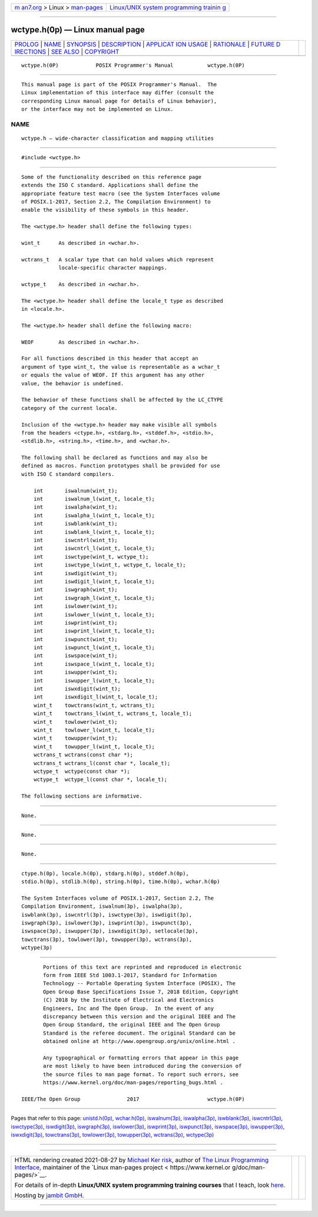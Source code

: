 .. container:: page-top

.. container:: nav-bar

   +----------------------------------+----------------------------------+
   | `m                               | `Linux/UNIX system programming   |
   | an7.org <../../../index.html>`__ | trainin                          |
   | > Linux >                        | g <http://man7.org/training/>`__ |
   | `man-pages <../index.html>`__    |                                  |
   +----------------------------------+----------------------------------+

--------------

wctype.h(0p) — Linux manual page
================================

+-----------------------------------+-----------------------------------+
| `PROLOG <#PROLOG>`__ \|           |                                   |
| `NAME <#NAME>`__ \|               |                                   |
| `SYNOPSIS <#SYNOPSIS>`__ \|       |                                   |
| `DESCRIPTION <#DESCRIPTION>`__ \| |                                   |
| `APPLICAT                         |                                   |
| ION USAGE <#APPLICATION_USAGE>`__ |                                   |
| \| `RATIONALE <#RATIONALE>`__ \|  |                                   |
| `FUTURE D                         |                                   |
| IRECTIONS <#FUTURE_DIRECTIONS>`__ |                                   |
| \| `SEE ALSO <#SEE_ALSO>`__ \|    |                                   |
| `COPYRIGHT <#COPYRIGHT>`__        |                                   |
+-----------------------------------+-----------------------------------+
| .. container:: man-search-box     |                                   |
+-----------------------------------+-----------------------------------+

::

   wctype.h(0P)            POSIX Programmer's Manual           wctype.h(0P)


-----------------------------------------------------

::

          This manual page is part of the POSIX Programmer's Manual.  The
          Linux implementation of this interface may differ (consult the
          corresponding Linux manual page for details of Linux behavior),
          or the interface may not be implemented on Linux.

NAME
-------------------------------------------------

::

          wctype.h — wide-character classification and mapping utilities


---------------------------------------------------------

::

          #include <wctype.h>


---------------------------------------------------------------

::

          Some of the functionality described on this reference page
          extends the ISO C standard. Applications shall define the
          appropriate feature test macro (see the System Interfaces volume
          of POSIX.1‐2017, Section 2.2, The Compilation Environment) to
          enable the visibility of these symbols in this header.

          The <wctype.h> header shall define the following types:

          wint_t      As described in <wchar.h>.

          wctrans_t   A scalar type that can hold values which represent
                      locale-specific character mappings.

          wctype_t    As described in <wchar.h>.

          The <wctype.h> header shall define the locale_t type as described
          in <locale.h>.

          The <wctype.h> header shall define the following macro:

          WEOF        As described in <wchar.h>.

          For all functions described in this header that accept an
          argument of type wint_t, the value is representable as a wchar_t
          or equals the value of WEOF. If this argument has any other
          value, the behavior is undefined.

          The behavior of these functions shall be affected by the LC_CTYPE
          category of the current locale.

          Inclusion of the <wctype.h> header may make visible all symbols
          from the headers <ctype.h>, <stdarg.h>, <stddef.h>, <stdio.h>,
          <stdlib.h>, <string.h>, <time.h>, and <wchar.h>.

          The following shall be declared as functions and may also be
          defined as macros. Function prototypes shall be provided for use
          with ISO C standard compilers.

              int       iswalnum(wint_t);
              int       iswalnum_l(wint_t, locale_t);
              int       iswalpha(wint_t);
              int       iswalpha_l(wint_t, locale_t);
              int       iswblank(wint_t);
              int       iswblank_l(wint_t, locale_t);
              int       iswcntrl(wint_t);
              int       iswcntrl_l(wint_t, locale_t);
              int       iswctype(wint_t, wctype_t);
              int       iswctype_l(wint_t, wctype_t, locale_t);
              int       iswdigit(wint_t);
              int       iswdigit_l(wint_t, locale_t);
              int       iswgraph(wint_t);
              int       iswgraph_l(wint_t, locale_t);
              int       iswlower(wint_t);
              int       iswlower_l(wint_t, locale_t);
              int       iswprint(wint_t);
              int       iswprint_l(wint_t, locale_t);
              int       iswpunct(wint_t);
              int       iswpunct_l(wint_t, locale_t);
              int       iswspace(wint_t);
              int       iswspace_l(wint_t, locale_t);
              int       iswupper(wint_t);
              int       iswupper_l(wint_t, locale_t);
              int       iswxdigit(wint_t);
              int       iswxdigit_l(wint_t, locale_t);
              wint_t    towctrans(wint_t, wctrans_t);
              wint_t    towctrans_l(wint_t, wctrans_t, locale_t);
              wint_t    towlower(wint_t);
              wint_t    towlower_l(wint_t, locale_t);
              wint_t    towupper(wint_t);
              wint_t    towupper_l(wint_t, locale_t);
              wctrans_t wctrans(const char *);
              wctrans_t wctrans_l(const char *, locale_t);
              wctype_t  wctype(const char *);
              wctype_t  wctype_l(const char *, locale_t);

          The following sections are informative.


---------------------------------------------------------------------------

::

          None.


-----------------------------------------------------------

::

          None.


---------------------------------------------------------------------------

::

          None.


---------------------------------------------------------

::

          ctype.h(0p), locale.h(0p), stdarg.h(0p), stddef.h(0p),
          stdio.h(0p), stdlib.h(0p), string.h(0p), time.h(0p), wchar.h(0p)

          The System Interfaces volume of POSIX.1‐2017, Section 2.2, The
          Compilation Environment, iswalnum(3p), iswalpha(3p),
          iswblank(3p), iswcntrl(3p), iswctype(3p), iswdigit(3p),
          iswgraph(3p), iswlower(3p), iswprint(3p), iswpunct(3p),
          iswspace(3p), iswupper(3p), iswxdigit(3p), setlocale(3p),
          towctrans(3p), towlower(3p), towupper(3p), wctrans(3p),
          wctype(3p)


-----------------------------------------------------------

::

          Portions of this text are reprinted and reproduced in electronic
          form from IEEE Std 1003.1-2017, Standard for Information
          Technology -- Portable Operating System Interface (POSIX), The
          Open Group Base Specifications Issue 7, 2018 Edition, Copyright
          (C) 2018 by the Institute of Electrical and Electronics
          Engineers, Inc and The Open Group.  In the event of any
          discrepancy between this version and the original IEEE and The
          Open Group Standard, the original IEEE and The Open Group
          Standard is the referee document. The original Standard can be
          obtained online at http://www.opengroup.org/unix/online.html .

          Any typographical or formatting errors that appear in this page
          are most likely to have been introduced during the conversion of
          the source files to man page format. To report such errors, see
          https://www.kernel.org/doc/man-pages/reporting_bugs.html .

   IEEE/The Open Group               2017                      wctype.h(0P)

--------------

Pages that refer to this page:
`unistd.h(0p) <../man0/unistd.h.0p.html>`__, 
`wchar.h(0p) <../man0/wchar.h.0p.html>`__, 
`iswalnum(3p) <../man3/iswalnum.3p.html>`__, 
`iswalpha(3p) <../man3/iswalpha.3p.html>`__, 
`iswblank(3p) <../man3/iswblank.3p.html>`__, 
`iswcntrl(3p) <../man3/iswcntrl.3p.html>`__, 
`iswctype(3p) <../man3/iswctype.3p.html>`__, 
`iswdigit(3p) <../man3/iswdigit.3p.html>`__, 
`iswgraph(3p) <../man3/iswgraph.3p.html>`__, 
`iswlower(3p) <../man3/iswlower.3p.html>`__, 
`iswprint(3p) <../man3/iswprint.3p.html>`__, 
`iswpunct(3p) <../man3/iswpunct.3p.html>`__, 
`iswspace(3p) <../man3/iswspace.3p.html>`__, 
`iswupper(3p) <../man3/iswupper.3p.html>`__, 
`iswxdigit(3p) <../man3/iswxdigit.3p.html>`__, 
`towctrans(3p) <../man3/towctrans.3p.html>`__, 
`towlower(3p) <../man3/towlower.3p.html>`__, 
`towupper(3p) <../man3/towupper.3p.html>`__, 
`wctrans(3p) <../man3/wctrans.3p.html>`__, 
`wctype(3p) <../man3/wctype.3p.html>`__

--------------

--------------

.. container:: footer

   +-----------------------+-----------------------+-----------------------+
   | HTML rendering        |                       | |Cover of TLPI|       |
   | created 2021-08-27 by |                       |                       |
   | `Michael              |                       |                       |
   | Ker                   |                       |                       |
   | risk <https://man7.or |                       |                       |
   | g/mtk/index.html>`__, |                       |                       |
   | author of `The Linux  |                       |                       |
   | Programming           |                       |                       |
   | Interface <https:     |                       |                       |
   | //man7.org/tlpi/>`__, |                       |                       |
   | maintainer of the     |                       |                       |
   | `Linux man-pages      |                       |                       |
   | project <             |                       |                       |
   | https://www.kernel.or |                       |                       |
   | g/doc/man-pages/>`__. |                       |                       |
   |                       |                       |                       |
   | For details of        |                       |                       |
   | in-depth **Linux/UNIX |                       |                       |
   | system programming    |                       |                       |
   | training courses**    |                       |                       |
   | that I teach, look    |                       |                       |
   | `here <https://ma     |                       |                       |
   | n7.org/training/>`__. |                       |                       |
   |                       |                       |                       |
   | Hosting by `jambit    |                       |                       |
   | GmbH                  |                       |                       |
   | <https://www.jambit.c |                       |                       |
   | om/index_en.html>`__. |                       |                       |
   +-----------------------+-----------------------+-----------------------+

--------------

.. container:: statcounter

   |Web Analytics Made Easy - StatCounter|

.. |Cover of TLPI| image:: https://man7.org/tlpi/cover/TLPI-front-cover-vsmall.png
   :target: https://man7.org/tlpi/
.. |Web Analytics Made Easy - StatCounter| image:: https://c.statcounter.com/7422636/0/9b6714ff/1/
   :class: statcounter
   :target: https://statcounter.com/
